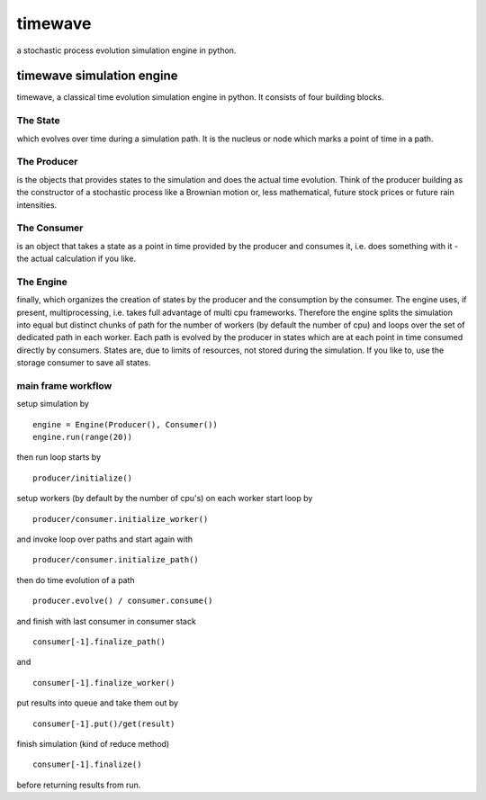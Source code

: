 ========
timewave
========

.. image:: https://img.shields.io/codeship/941240c0-4617-0135-c3c1-3602b75f498a/master.svg
    :target: https://codeship.com//projects/231328

.. image:: https://readthedocs.org/projects/timewave/badge
    :target: http://timewave.readthedocs.io

a stochastic process evolution simulation engine in python.

timewave simulation engine
==========================

timewave, a classical time evolution simulation engine in python. It
consists of four building blocks.

|Codeship Status for pbrisk/pace|

The State
---------

which evolves over time during a simulation path. It is the nucleus or
node which marks a point of time in a path.

The Producer
------------

is the objects that provides states to the simulation and does the
actual time evolution. Think of the producer building as the constructor
of a stochastic process like a Brownian motion or, less mathematical,
future stock prices or future rain intensities.

The Consumer
------------

is an object that takes a state as a point in time provided by the
producer and consumes it, i.e. does something with it - the actual
calculation if you like.

The Engine
----------

finally, which organizes the creation of states by the producer and the
consumption by the consumer. The engine uses, if present,
multiprocessing, i.e. takes full advantage of multi cpu frameworks.
Therefore the engine splits the simulation into equal but distinct
chunks of path for the number of workers (by default the number of cpu)
and loops over the set of dedicated path in each worker. Each path is
evolved by the producer in states which are at each point in time
consumed directly by consumers. States are, due to limits of resources,
not stored during the simulation. If you like to, use the storage
consumer to save all states.

main frame workflow
-------------------

setup simulation by

::

    engine = Engine(Producer(), Consumer())
    engine.run(range(20))

then run loop starts by

::

    producer/initialize()

setup workers (by default by the number of cpu's) on each worker start
loop by

::

    producer/consumer.initialize_worker()

and invoke loop over paths and start again with

::

    producer/consumer.initialize_path()

then do time evolution of a path

::

    producer.evolve() / consumer.consume()

and finish with last consumer in consumer stack

::

    consumer[-1].finalize_path()

and

::

    consumer[-1].finalize_worker()

put results into queue and take them out by

::

    consumer[-1].put()/get(result)

finish simulation (kind of reduce method)

::

    consumer[-1].finalize()

before returning results from run.

.. |Codeship Status for pbrisk/pace| image:: https://codeship.com/projects/e5f5fcb0-9d66-0134-5a6b-6ae80fc9d0de/status?branch=master
   :target: https://codeship.com/projects/188639
